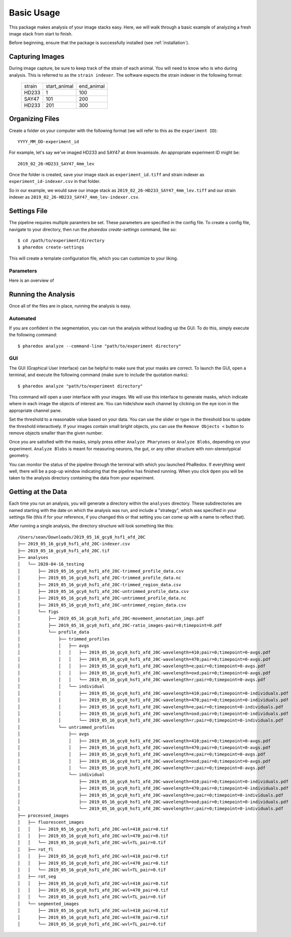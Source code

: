 ###########
Basic Usage
###########

This package makes analysis of your image stacks easy. Here, we will walk through a
basic example of analyzing a fresh image stack from start to finish.

Before beginning, ensure that the package is successfully installed (see
:ref:`installation`).

Capturing Images
================

During image capture, be sure to keep track of the strain of each animal. You will
need to know who is who during analysis. This is referred to as the ``strain indexer``.
The software expects the strain indexer in the following format:

    +--------+--------------+------------+
    | strain | start_animal | end_animal |
    +--------+--------------+------------+
    | HD233  | 1            | 100        |
    +--------+--------------+------------+
    | SAY47  | 101          | 200        |
    +--------+--------------+------------+
    | HD233  | 201          | 300        |
    +--------+--------------+------------+

Organizing Files
================

Create a folder on your computer with the following format (we will refer to this as
the ``experiment ID``)::

    YYYY_MM_DD-experiment_id

For example, let's say we've imaged HD233 and SAY47 at 4mm levamisole. An appropriate
experiment ID might be::

    2019_02_26-HD233_SAY47_4mm_lev

Once the folder is created, save your image stack as ``experiment_id.tiff`` and
strain indexer as ``experiment_id-indexer.csv`` in that folder. 

So in our example, we would save our image stack as ``2019_02_26-HD233_SAY47_4mm_lev.tiff`` and our strain
indexer as ``2019_02_26-HD233_SAY47_4mm_lev-indexer.csv``.

Settings File
=============

The pipeline requires multiple paramters be set. These parameters are specified in
the config file. To create a config file, navigate to your directory, then run the
`pharedox create-settings` command, like so::

    $ cd /path/to/experiment/directory
    $ pharedox create-settings

This will create a template configuration file, which you can customize to your liking.

Parameters
----------

Here is an overview of

Running the Analysis
====================

Once all of the files are in place, running the analysis is easy.

Automated
---------

If you are confident in the segmentation, you can run the analysis without loading up
the GUI. To do this, simply execute the following command::

    $ pharedox analyze --command-line "path/to/experiment directory"

GUI
---

The GUI (Graphical User Interface) can be helpful to make sure that your masks are
correct. To launch the GUI, open a terminal, and execute the following command (make
sure to include the quotation marks)::

    $ pharedox analyze "path/to/experiment directory"

This command will open a user interface with your images. We will use this interface
to generate masks, which indicate where in each image the objects of interest are.
You can hide/show each channel by clicking on the eye icon in the appropriate
channel pane.

.. image:: _static/gui_initial.png

Set the threshold to a reasonable value based on your data. You can use the slider
or type in the threshold box to update the threshold interactively. If your images
contain small bright objects, you can use the ``Remove Objects <`` button to remove
objects smaller than the given number.

Once you are satisfied with the masks, simply press either ``Analyze Pharynxes`` or
``Analyze Blobs``, depending on your experiment. ``Analyze Blobs`` is meant for
measuring neurons, the gut, or any other structure with non-stereotypical geometry.

You can monitor the status of the pipeline through the terminal with which you
launched PhaRedox. If everything went well, there will be a pop-up window indicating
that the pipeline has finished running. When you click ``Open`` you will be taken to
the analysis directory containing the data from your experiment.


Getting at the Data
===================
Each time you run an analysis, you will generate a directory within the ``analyses``
directory. These subdirectories are named starting with the date on which the
analysis was run, and include a "strategy", which was specified in your settings
file (this if for your reference, if you changed this or that setting you can come
up with a name to reflect that).

After running a single analysis, the directory structure will look something like this::

    /Users/sean/Downloads/2019_05_16_gcy8_hsf1_afd_20C
    ├── 2019_05_16_gcy8_hsf1_afd_20C-indexer.csv
    ├── 2019_05_16_gcy8_hsf1_afd_20C.tif
    ├── analyses
    │   └── 2020-04-16_testing
    │       ├── 2019_05_16_gcy8_hsf1_afd_20C-trimmed_profile_data.csv
    │       ├── 2019_05_16_gcy8_hsf1_afd_20C-trimmed_profile_data.nc
    │       ├── 2019_05_16_gcy8_hsf1_afd_20C-trimmed_region_data.csv
    │       ├── 2019_05_16_gcy8_hsf1_afd_20C-untrimmed_profile_data.csv
    │       ├── 2019_05_16_gcy8_hsf1_afd_20C-untrimmed_profile_data.nc
    │       ├── 2019_05_16_gcy8_hsf1_afd_20C-untrimmed_region_data.csv
    │       └── figs
    │           ├── 2019_05_16_gcy8_hsf1_afd_20C-movement_annotation_imgs.pdf
    │           ├── 2019_05_16_gcy8_hsf1_afd_20C-ratio_images-pair=0;timepoint=0.pdf
    │           └── profile_data
    │               ├── trimmed_profiles
    │               │   ├── avgs
    │               │   │   ├── 2019_05_16_gcy8_hsf1_afd_20C-wavelength=410;pair=0;timepoint=0-avgs.pdf
    │               │   │   ├── 2019_05_16_gcy8_hsf1_afd_20C-wavelength=470;pair=0;timepoint=0-avgs.pdf
    │               │   │   ├── 2019_05_16_gcy8_hsf1_afd_20C-wavelength=e;pair=0;timepoint=0-avgs.pdf
    │               │   │   ├── 2019_05_16_gcy8_hsf1_afd_20C-wavelength=oxd;pair=0;timepoint=0-avgs.pdf
    │               │   │   └── 2019_05_16_gcy8_hsf1_afd_20C-wavelength=r;pair=0;timepoint=0-avgs.pdf
    │               │   └── individual
    │               │       ├── 2019_05_16_gcy8_hsf1_afd_20C-wavelength=410;pair=0;timepoint=0-individuals.pdf
    │               │       ├── 2019_05_16_gcy8_hsf1_afd_20C-wavelength=470;pair=0;timepoint=0-individuals.pdf
    │               │       ├── 2019_05_16_gcy8_hsf1_afd_20C-wavelength=e;pair=0;timepoint=0-individuals.pdf
    │               │       ├── 2019_05_16_gcy8_hsf1_afd_20C-wavelength=oxd;pair=0;timepoint=0-individuals.pdf
    │               │       └── 2019_05_16_gcy8_hsf1_afd_20C-wavelength=r;pair=0;timepoint=0-individuals.pdf
    │               └── untrimmed_profiles
    │                   ├── avgs
    │                   │   ├── 2019_05_16_gcy8_hsf1_afd_20C-wavelength=410;pair=0;timepoint=0-avgs.pdf
    │                   │   ├── 2019_05_16_gcy8_hsf1_afd_20C-wavelength=470;pair=0;timepoint=0-avgs.pdf
    │                   │   ├── 2019_05_16_gcy8_hsf1_afd_20C-wavelength=e;pair=0;timepoint=0-avgs.pdf
    │                   │   ├── 2019_05_16_gcy8_hsf1_afd_20C-wavelength=oxd;pair=0;timepoint=0-avgs.pdf
    │                   │   └── 2019_05_16_gcy8_hsf1_afd_20C-wavelength=r;pair=0;timepoint=0-avgs.pdf
    │                   └── individual
    │                       ├── 2019_05_16_gcy8_hsf1_afd_20C-wavelength=410;pair=0;timepoint=0-individuals.pdf
    │                       ├── 2019_05_16_gcy8_hsf1_afd_20C-wavelength=470;pair=0;timepoint=0-individuals.pdf
    │                       ├── 2019_05_16_gcy8_hsf1_afd_20C-wavelength=e;pair=0;timepoint=0-individuals.pdf
    │                       ├── 2019_05_16_gcy8_hsf1_afd_20C-wavelength=oxd;pair=0;timepoint=0-individuals.pdf
    │                       └── 2019_05_16_gcy8_hsf1_afd_20C-wavelength=r;pair=0;timepoint=0-individuals.pdf
    ├── processed_images
    │   ├── fluorescent_images
    │   │   ├── 2019_05_16_gcy8_hsf1_afd_20C-wvl=410_pair=0.tif
    │   │   ├── 2019_05_16_gcy8_hsf1_afd_20C-wvl=470_pair=0.tif
    │   │   └── 2019_05_16_gcy8_hsf1_afd_20C-wvl=TL_pair=0.tif
    │   ├── rot_fl
    │   │   ├── 2019_05_16_gcy8_hsf1_afd_20C-wvl=410_pair=0.tif
    │   │   ├── 2019_05_16_gcy8_hsf1_afd_20C-wvl=470_pair=0.tif
    │   │   └── 2019_05_16_gcy8_hsf1_afd_20C-wvl=TL_pair=0.tif
    │   ├── rot_seg
    │   │   ├── 2019_05_16_gcy8_hsf1_afd_20C-wvl=410_pair=0.tif
    │   │   ├── 2019_05_16_gcy8_hsf1_afd_20C-wvl=470_pair=0.tif
    │   │   └── 2019_05_16_gcy8_hsf1_afd_20C-wvl=TL_pair=0.tif
    │   └── segmented_images
    │       ├── 2019_05_16_gcy8_hsf1_afd_20C-wvl=410_pair=0.tif
    │       ├── 2019_05_16_gcy8_hsf1_afd_20C-wvl=470_pair=0.tif
    │       └── 2019_05_16_gcy8_hsf1_afd_20C-wvl=TL_pair=0.tif

